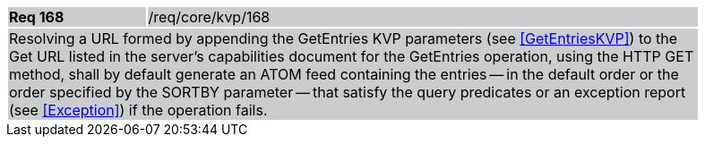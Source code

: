 [width="90%",cols="20%,80%"]
|===
|*Req 168* {set:cellbgcolor:#CACCCE}|/req/core/kvp/168
2+|Resolving a URL formed by appending the GetEntries KVP parameters (see <<GetEntriesKVP>>) to the Get URL listed in the server's capabilities document for the GetEntries operation, using the HTTP GET method, shall by default generate an ATOM feed containing the entries -- in the default order or the order specified by the SORTBY parameter -- that satisfy the query predicates or an exception report (see <<Exception>>) if the operation fails.
|===
